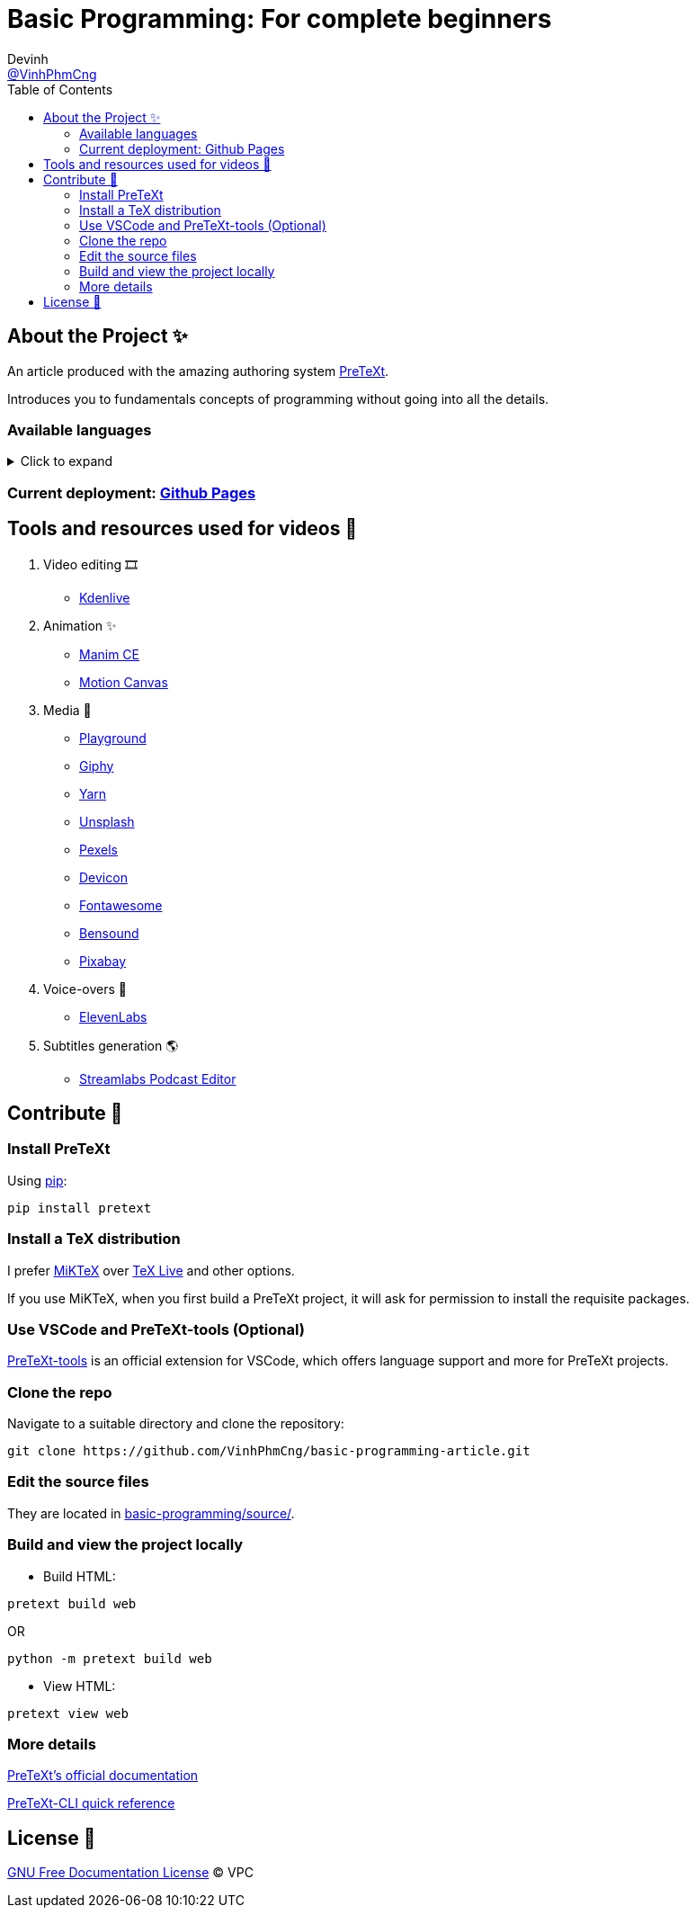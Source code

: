 = Basic Programming: For complete beginners
Devinh <https://github.com/VinhPhmCng[@VinhPhmCng]>
:toc: auto
:hide-uri-scheme:

== About the Project ✨

An article produced with the amazing authoring system https://pretextbook.org/index.html[PreTeXt].

Introduces you to fundamentals concepts of programming without going into all the details.


=== Available languages

.Click to expand
[%collapsible]
====
* English
* https://github.com/VinhPhmCng/lap-trinh-co-ban-article[Tiếng Việt]
====


=== Current deployment: https://vinhphmcng.github.io/basic-programming-article/[Github Pages]


== Tools and resources used for videos 🔨

. Video editing 🎞️
* https://kdenlive.org/en/[Kdenlive]

. Animation ✨
* https://www.manim.community/[Manim CE]
* https://motioncanvas.io/[Motion Canvas]

. Media 👀
* https://playground.com/[Playground]
* https://giphy.com/[Giphy]
* https://getyarn.io/[Yarn]
* https://unsplash.com/[Unsplash]
* https://pexels.com/[Pexels]
* https://devicon.dev/[Devicon]
* https://fontawesome.com/[Fontawesome]
* https://www.bensound.com/[Bensound]
* https://pixabay.com/[Pixabay]

. Voice-overs 🎤
* https://elevenlabs.io/[ElevenLabs]

. Subtitles generation 🌎
* https://streamlabs.com/podcast-editor[Streamlabs Podcast Editor]


== Contribute 🤝

=== Install PreTeXt

Using https://pypi.org/[pip]:

[source]
----
pip install pretext
----

=== Install a TeX distribution

I prefer https://miktex.org/download[MiKTeX] over https://www.tug.org/texlive/[TeX Live] and other options.

If you use MiKTeX, when you first build a PreTeXt project, it will ask for permission to install the requisite packages.

=== Use VSCode and PreTeXt-tools (Optional)

https://marketplace.visualstudio.com/items?itemName=oscarlevin.pretext-tools[PreTeXt-tools] is an official extension for VSCode, which offers language support and more for PreTeXt projects.

=== Clone the repo

Navigate to a suitable directory and clone the repository:

[source]
----
git clone https://github.com/VinhPhmCng/basic-programming-article.git
----

=== Edit the source files

They are located in link:basic-programming/source/[basic-programming/source/].

=== Build and view the project locally

* Build HTML:

[source]
----
pretext build web
----

OR

[source]
----
python -m pretext build web
----

* View HTML:

[source]
----
pretext view web
----

=== More details

https://pretextbook.org/documentation.html[PreTeXt's official documentation]

https://pretextbook.org/doc/quickref/quickref-cli.pdf[PreTeXt-CLI quick reference]


== License 🔑

link:COPYING[GNU Free Documentation License] © VPC